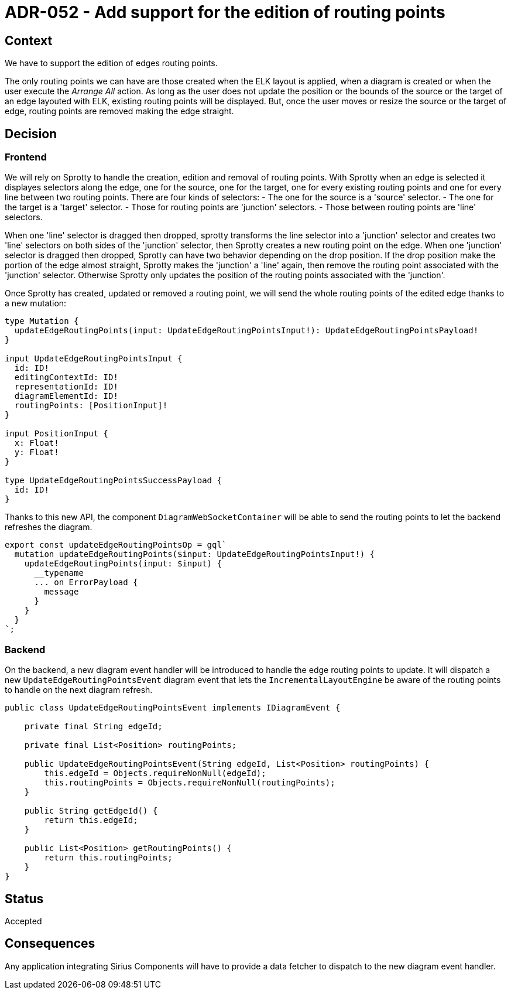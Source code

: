 = ADR-052 - Add support for the edition of routing points

== Context

We have to support the edition of edges routing points.

The only routing points we can have are those created when the ELK layout is applied, when a diagram is created or when the user execute the _Arrange All_ action.
As long as the user does not update the position or the bounds of the source or the target of an edge layouted with ELK, existing routing points will be displayed.
But, once the user moves or resize the source or the target of edge, routing points are removed making the edge straight.

== Decision

=== Frontend

We will rely on Sprotty to handle the creation, edition and removal of routing points.
With Sprotty when an edge is selected it displayes selectors along the edge, one for the source, one for the target, one for every existing routing points and one for every line between two routing points.
There are four kinds of selectors:
- The one for the source is a 'source' selector.
- The one for the target is a 'target' selector.
- Those for routing points are 'junction' selectors.
- Those between routing points are 'line' selectors.

When one 'line' selector is dragged then dropped, sprotty transforms the line selector into a 'junction' selector and creates two 'line' selectors on both sides of the 'junction' selector, then Sprotty creates a new routing point on the edge.
When one 'junction' selector is dragged then dropped, Sprotty can have two behavior depending on the drop position. If the drop position make the portion of the edge almost straight, Sprotty makes the 'junction' a 'line' again, then remove the routing point associated with the 'junction' selector. Otherwise Sprotty only updates the position of the routing points associated with the 'junction'.

Once Sprotty has created, updated or removed a routing point, we will send the whole routing points of the edited edge thanks to a new mutation:

```
type Mutation {
  updateEdgeRoutingPoints(input: UpdateEdgeRoutingPointsInput!): UpdateEdgeRoutingPointsPayload!
}

input UpdateEdgeRoutingPointsInput {
  id: ID!
  editingContextId: ID!
  representationId: ID!
  diagramElementId: ID!
  routingPoints: [PositionInput]!
}

input PositionInput {
  x: Float!
  y: Float!
}

type UpdateEdgeRoutingPointsSuccessPayload {
  id: ID!
}
```

Thanks to this new API, the component `DiagramWebSocketContainer` will be able to send the routing points to let the backend refreshes the diagram.

```
export const updateEdgeRoutingPointsOp = gql`
  mutation updateEdgeRoutingPoints($input: UpdateEdgeRoutingPointsInput!) {
    updateEdgeRoutingPoints(input: $input) {
      __typename
      ... on ErrorPayload {
        message
      }
    }
  }
`;
```

=== Backend

On the backend, a new diagram event handler will be introduced to handle the edge routing points to update. It will dispatch a new `UpdateEdgeRoutingPointsEvent` diagram event that lets the `IncrementalLayoutEngine` be aware of the routing points to handle on the next diagram refresh.

```java
public class UpdateEdgeRoutingPointsEvent implements IDiagramEvent {

    private final String edgeId;

    private final List<Position> routingPoints;

    public UpdateEdgeRoutingPointsEvent(String edgeId, List<Position> routingPoints) {
        this.edgeId = Objects.requireNonNull(edgeId);
        this.routingPoints = Objects.requireNonNull(routingPoints);
    }

    public String getEdgeId() {
        return this.edgeId;
    }

    public List<Position> getRoutingPoints() {
        return this.routingPoints;
    }
}
```

== Status

Accepted

== Consequences

Any application integrating Sirius Components will have to provide a data fetcher to dispatch to the new diagram event handler.